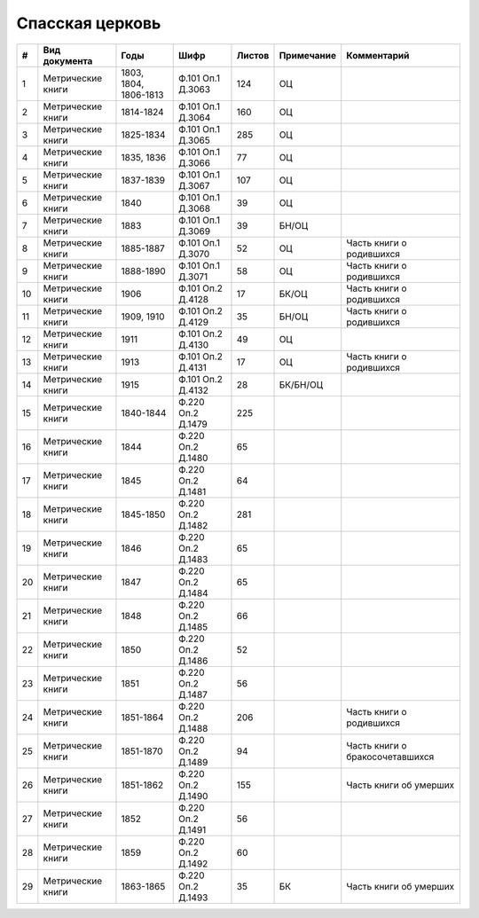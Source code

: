 
.. Church datasheet RST template
.. Autogenerated by cfp-sphinx.py

.. index:: Спасская церковь

Спасская церковь
================

.. list-table::
   :header-rows: 1

   * - #
     - Вид документа
     - Годы
     - Шифр
     - Листов
     - Примечание
     - Комментарий

   * - 1
     - Метрические книги
     - 1803, 1804, 1806-1813
     - Ф.101 Оп.1 Д.3063
     - 124
     - ОЦ
     - 
   * - 2
     - Метрические книги
     - 1814-1824
     - Ф.101 Оп.1 Д.3064
     - 160
     - ОЦ
     - 
   * - 3
     - Метрические книги
     - 1825-1834
     - Ф.101 Оп.1 Д.3065
     - 285
     - ОЦ
     - 
   * - 4
     - Метрические книги
     - 1835, 1836
     - Ф.101 Оп.1 Д.3066
     - 77
     - ОЦ
     - 
   * - 5
     - Метрические книги
     - 1837-1839
     - Ф.101 Оп.1 Д.3067
     - 107
     - ОЦ
     - 
   * - 6
     - Метрические книги
     - 1840
     - Ф.101 Оп.1 Д.3068
     - 39
     - ОЦ
     - 
   * - 7
     - Метрические книги
     - 1883
     - Ф.101 Оп.1 Д.3069
     - 39
     - БН/ОЦ
     - 
   * - 8
     - Метрические книги
     - 1885-1887
     - Ф.101 Оп.1 Д.3070
     - 52
     - ОЦ
     - Часть книги о родившихся
   * - 9
     - Метрические книги
     - 1888-1890
     - Ф.101 Оп.1 Д.3071
     - 58
     - ОЦ
     - Часть книги о родившихся
   * - 10
     - Метрические книги
     - 1906
     - Ф.101 Оп.2 Д.4128
     - 17
     - БК/ОЦ
     - Часть книги о родившихся
   * - 11
     - Метрические книги
     - 1909, 1910
     - Ф.101 Оп.2 Д.4129
     - 35
     - БН/ОЦ
     - Часть книги о родившихся
   * - 12
     - Метрические книги
     - 1911
     - Ф.101 Оп.2 Д.4130
     - 49
     - ОЦ
     - 
   * - 13
     - Метрические книги
     - 1913
     - Ф.101 Оп.2 Д.4131
     - 17
     - ОЦ
     - Часть книги о родившихся
   * - 14
     - Метрические книги
     - 1915
     - Ф.101 Оп.2 Д.4132
     - 28
     - БК/БН/ОЦ
     - 
   * - 15
     - Метрические книги
     - 1840-1844
     - Ф.220 Оп.2 Д.1479
     - 225
     - 
     - 
   * - 16
     - Метрические книги
     - 1844
     - Ф.220 Оп.2 Д.1480
     - 65
     - 
     - 
   * - 17
     - Метрические книги
     - 1845
     - Ф.220 Оп.2 Д.1481
     - 64
     - 
     - 
   * - 18
     - Метрические книги
     - 1845-1850
     - Ф.220 Оп.2 Д.1482
     - 281
     - 
     - 
   * - 19
     - Метрические книги
     - 1846
     - Ф.220 Оп.2 Д.1483
     - 65
     - 
     - 
   * - 20
     - Метрические книги
     - 1847
     - Ф.220 Оп.2 Д.1484
     - 65
     - 
     - 
   * - 21
     - Метрические книги
     - 1848
     - Ф.220 Оп.2 Д.1485
     - 66
     - 
     - 
   * - 22
     - Метрические книги
     - 1850
     - Ф.220 Оп.2 Д.1486
     - 52
     - 
     - 
   * - 23
     - Метрические книги
     - 1851
     - Ф.220 Оп.2 Д.1487
     - 56
     - 
     - 
   * - 24
     - Метрические книги
     - 1851-1864
     - Ф.220 Оп.2 Д.1488
     - 206
     - 
     - Часть книги о родившихся
   * - 25
     - Метрические книги
     - 1851-1870
     - Ф.220 Оп.2 Д.1489
     - 94
     - 
     - Часть книги о бракосочетавшихся
   * - 26
     - Метрические книги
     - 1851-1862
     - Ф.220 Оп.2 Д.1490
     - 155
     - 
     - Часть книги об умерших
   * - 27
     - Метрические книги
     - 1852
     - Ф.220 Оп.2 Д.1491
     - 56
     - 
     - 
   * - 28
     - Метрические книги
     - 1859
     - Ф.220 Оп.2 Д.1492
     - 60
     - 
     - 
   * - 29
     - Метрические книги
     - 1863-1865
     - Ф.220 Оп.2 Д.1493
     - 35
     - БК
     - Часть книги об умерших


